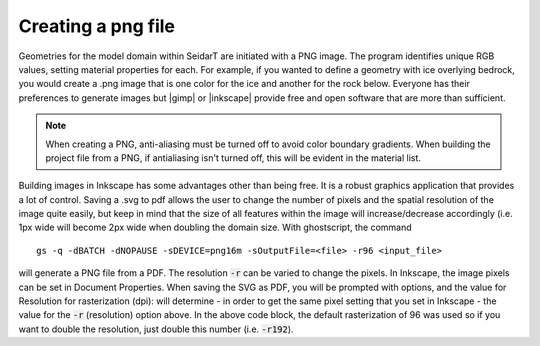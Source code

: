 Creating a png file
~~~~~~~~~~~~~~~~~~~

.. |gimp| raw:: html

   <a href="https://www.gimp.org/downloads/install_help.html" target="_blank">GIMP</a>

.. |inkscape| raw:: html

   <a href="http://wiki.inkscape.org/wiki/index.php/Installing_Inkscape" target="_blank">Inkscape</a>


Geometries for the model domain within SeidarT are initiated with a
PNG image. The program identifies unique RGB values, setting material
properties for each. For example, if you wanted to define a geometry
with ice overlying bedrock, you would create a .png image that is one
color for the ice and another for the rock below. Everyone has their
preferences to generate images but |gimp| or |inkscape| provide free
and open software that are more than sufficient.

.. note::

    When creating a PNG, anti-aliasing must be turned off to avoid
    color boundary gradients. When building the project file from a PNG, if antialiasing isn't turned off, this will be evident in the material list. 

Building images in Inkscape has some advantages other than being free. It is a robust graphics application that provides a lot of control. Saving a .svg to pdf allows the user to change the number of pixels
and the spatial resolution of the image quite easily, but keep in mind that the size of all features within the image will increase/decrease accordingly (i.e. 1px wide will become 2px wide when doubling the domain size. With
ghostscript, the command ::

    gs -q -dBATCH -dNOPAUSE -sDEVICE=png16m -sOutputFile=<file> -r96 <input_file>

will generate a PNG file from a PDF. The resolution :code:`-r` can be
varied to change the pixels. In Inkscape, the image pixels can be set
in Document Properties. When saving the SVG as PDF, you will be
prompted with options, and the value for Resolution for rasterization
(dpi): will determine - in order to get the same pixel setting that
you set in Inkscape - the value for the :code:`-r` (resolution) option
above. In the above code block, the default rasterization of 96 was used so if you want to double the resolution, just double this number
(i.e. :code:`-r192`).
